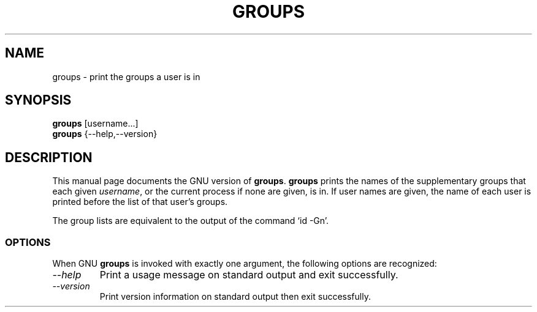 .TH GROUPS 1L "GNU Shell Utilities" "FSF" \" -*- nroff -*-
.SH NAME
groups \- print the groups a user is in
.SH SYNOPSIS
.B groups
[username...]
.br
.B groups
{\-\-help,\-\-version}
.SH DESCRIPTION
This manual page
documents the GNU version of
.BR groups .
.B groups
prints the names of the supplementary groups that each given
.IR username ,
or the current process if none are given, is in.
If user names are given, the name of each user is printed before the
list of that user's groups.
.PP
The group lists are equivalent to the output of the command `id \-Gn'.
.SS OPTIONS
When GNU
.B groups
is invoked with exactly one argument, the following options are recognized:
.TP
.I "\-\-help"
Print a usage message on standard output and exit successfully.
.TP
.I "\-\-version"
Print version information on standard output then exit successfully.
